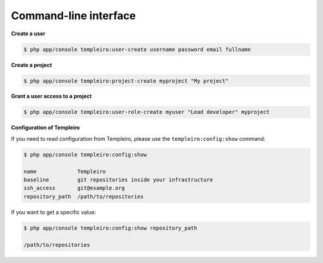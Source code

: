 Command-line interface
======================

**Create a user**

.. code-block:: bash

    $ php app/console templeiro:user-create username password email fullname

**Create a project**

.. code-block:: bash

    $ php app/console templeiro:project-create myproject "My project"

**Grant a user access to a project**

.. code-block:: bash

    $ php app/console templeiro:user-role-create myuser "Lead developer" myproject

**Configuration of Templeiro**

If you need to read configuration from Templeiro, please use the ``templeiro:config:show``
command:

.. code-block:: bash

    $ php app/console templeiro:config:show

    name             Templeiro
    baseline         git repositories inside your infrastructure
    ssh_access       git@example.org
    repository_path  /path/to/repositories

If you want to get a specific value:

.. code-block:: bash

    $ php app/console templeiro:config:show repository_path

    /path/to/repositories
